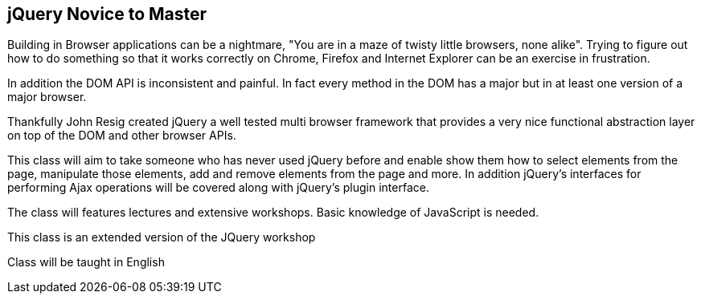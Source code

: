 [[jquery]]
==  jQuery Novice to Master

Building in Browser applications can be a nightmare, "You are in a
maze of twisty little browsers, none alike". Trying to figure out how
to do something so that it works correctly on Chrome, Firefox and
Internet Explorer can be an exercise in frustration.

In addition the DOM API is inconsistent and painful. In fact every
method in the DOM has a major but in at least one version of a major
browser. 

Thankfully John Resig created jQuery a well tested multi browser
framework that provides a very nice functional abstraction layer on
top of the DOM and other browser APIs.

This class will aim to take someone who has never used jQuery before
and enable show them how to select elements from the page, manipulate
those elements, add and remove elements from the page and more. In
addition jQuery's interfaces for performing Ajax operations will be
covered along with jQuery's plugin interface. 

The class will features lectures and extensive workshops. Basic
knowledge of JavaScript is needed.  

This class is an extended version of the JQuery workshop

****
Class will be taught in English
****

